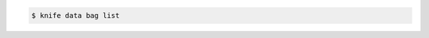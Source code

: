 .. This is an included how-to. 

.. To view a list of data bags on the |chef server|, enter:

.. code-block:: bash

   $ knife data bag list


